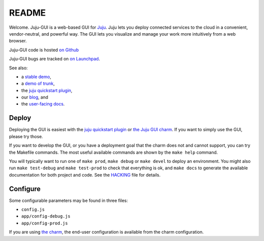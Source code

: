 .. Run "make view-main-doc" to render this file and read it in the browser
   alongside the whole project documentation. To do this, you need the
   dependencies described in the "Documentation" section of the HACKING
   file.

======
README
======

Welcome. Juju-GUI is a web-based GUI for `Juju <https://juju.ubuntu.com/>`_.
Juju lets you deploy connected services to the cloud in a convenient,
vendor-neutral, and powerful way. The GUI lets you visualize and manage
your work more intuitively from a web browser.

Juju-GUI code is hosted `on Github`_

Juju-GUI bugs are tracked on `on Launchpad
<https://bugs.launchpad.net/juju-gui>`_.

See also:

- a `stable demo <http://jujucharms.com/>`_,
- a `demo of trunk <http://comingsoon.jujucharms.com/>`_,
- the `juju quickstart plugin
  <http://jujugui.wordpress.com/2013/11/07/juju-quickstart-plugin-alpha-but-useful/>`_,
- our `blog <http://jujugui.wordpress.com/>`_, and
- the `user-facing docs <https://juju.ubuntu.com/docs/howto-gui-management.html>`_.

Deploy
======

Deploying the GUI is easiest with the `juju quickstart plugin
<http://jujugui.wordpress.com/2013/11/07/juju-quickstart-plugin-alpha-but-useful/>`_
or `the Juju GUI charm
<https://jujucharms.com/~juju-gui/precise/juju-gui>`_.  If you want to simply
use the GUI, please try those.

If you want to develop the GUI, or you have a deployment goal that the charm
does not and cannot support, you can try the Makefile commands.  The most
useful available commands are shown by the ``make help`` command.

You will typically want to run one of ``make prod``,  ``make debug`` or ``make
devel`` to deploy an environment. You might also run ``make test-debug`` and
``make test-prod`` to check that everything is ok, and ``make docs`` to
generate the available documentation for both project and code. See the
`HACKING`_  file for details.

Configure
=========

Some configurable parameters may be found in three files:

- ``config.js``
- ``app/config-debug.js``
- ``app/config-prod.js``

If you are using `the charm <https://jujucharms.com/precise/juju-gui>`_, the
end-user configuration is available from the charm configuration.


.. _HACKING: https://github.com/juju/juju-gui/blob/develop/HACKING.rst
.. _on Github: https://github.com/juju/juju-gui

